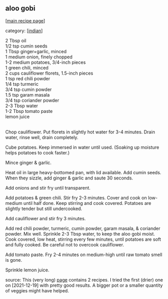 #+pagetitle: aloo gobi

** aloo gobi

  [[[file:0-recipe-index.org][main recipe page]]]

category: [[[file:c-indian.org][indian]]]

#+begin_verse
2 Tbsp oil
1/2 tsp cumin seeds
1 Tbsp ginger+garlic, minced
1 medium onion, finely chopped
1-2 medium potatoes, 3/4-inch pieces
1 green chili, minced
2 cups cauliflower florets, 1.5-inch pieces
1 tsp red chili powder
1/4 tsp turmeric
3/4 tsp cumin powder
1.5 tsp garam masala
3/4 tsp coriander powder
2-3 Tbsp water
1-2 Tbsp tomato paste
lemon juice
#+end_verse

\\

Chop cauliflower.  Put florets in slightly hot water for 3-4 minutes.
Drain water, rinse well, drain completely.

Cube potatoes.  Keep immersed in water until used.  (Soaking up
moisture helps potatoes to cook faster.)

Mince ginger & garlic.

Heat oil in large heavy-bottomed pan, with lid available.  Add cumin
seeds.  When they sizzle, add ginger & garlic and saute 30 seconds.

Add onions and stir fry until transparent.

Add potatoes & green chili.  Stir fry 2-3 minutes.  Cover and cook on
low-medium until half done.  Keep stirring and cook covered.  Potatoes
are slightly tender but still undercooked.

Add cauliflower and stir fry 3 minutes.

Add red chili powder, turmeric, cumin powder, garam masala, &
coriander powder.  Mix well.  Sprinkle 2-3 Tbsp water, to keep the
aloo gobi moist.  Cook covered, low heat, stirring every few minutes,
until potatoes are soft and fully cooked.  Be careful not to overcook
cauliflower.

Add tomato paste.  Fry 2-4 minutes on medium-high until raw tomato
smell is gone.

Sprinkle lemon juice.

source: This (very long) [[https://www.indianhealthyrecipes.com/aloo-gobi-recipe/#wprm-recipe-container-37708][page]] contains 2 recipes.  I tried the first
(drier) one on [2021-12-19] with pretty good results.  A bigger pot or
a smaller quantity of veggies might have helped.
